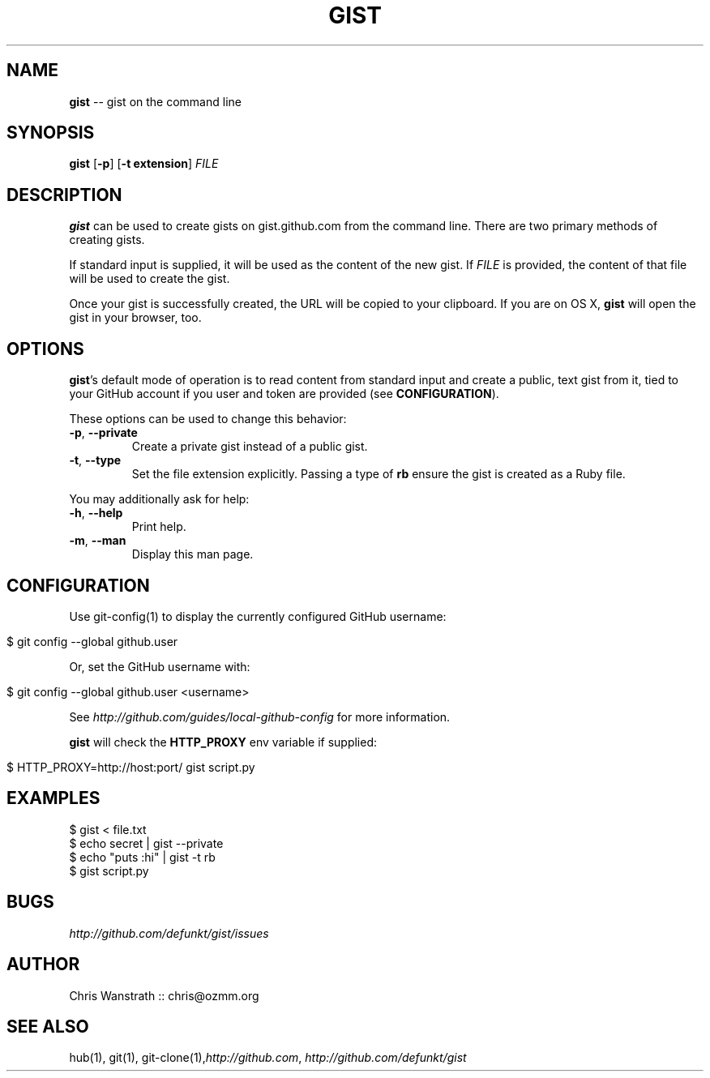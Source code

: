 .\" generated with Ron/v0.3
.\" http://github.com/rtomayko/ron/
.
.TH "GIST" "1" "February 2010" "GITHUB" "Gist Manual"
.
.SH "NAME"
\fBgist\fR \-\- gist on the command line
.
.SH "SYNOPSIS"
\fBgist\fR [\fB\-p\fR] [\fB\-t extension\fR] \fIFILE\fR
.
.SH "DESCRIPTION"
\fBgist\fR can be used to create gists on gist.github.com from the command
line. There are two primary methods of creating gists.
.
.P
If standard input is supplied, it will be used as the content of the
new gist. If \fIFILE\fR is provided, the content of that file will be used
to create the gist.
.
.P
Once your gist is successfully created, the URL will be copied to your
clipboard. If you are on OS X, \fBgist\fR will open the gist in your
browser, too.
.
.SH "OPTIONS"
\fBgist\fR's default mode of operation is to read content from standard
input and create a public, text gist from it, tied to your GitHub
account if you user and token are provided (see \fBCONFIGURATION\fR).
.
.P
These options can be used to change this behavior:
.
.TP
\fB\-p\fR, \fB\-\-private\fR 
Create a private gist instead of a public gist.
.
.TP
\fB\-t\fR, \fB\-\-type\fR 
Set the file extension explicitly. Passing a type of \fBrb\fR ensure
the gist is created as a Ruby file.
.
.P
You may additionally ask for help:
.
.TP
\fB\-h\fR, \fB\-\-help\fR 
Print help.
.
.TP
\fB\-m\fR, \fB\-\-man\fR 
Display this man page.
.
.SH "CONFIGURATION"
Use git\-config(1) to display the currently configured GitHub username:
.
.IP "" 4
.
.nf

$ git config \-\-global github.user 
.
.fi
.
.IP "" 0
.
.P
Or, set the GitHub username with:
.
.IP "" 4
.
.nf

$ git config \-\-global github.user <username> 
.
.fi
.
.IP "" 0
.
.P
See \fIhttp://github.com/guides/local\-github\-config\fR for more
information.
.
.P
\fBgist\fR will check the \fBHTTP_PROXY\fR env variable if supplied:
.
.IP "" 4
.
.nf

$ HTTP_PROXY=http://host:port/ gist script.py 
.
.fi
.
.IP "" 0
.
.SH "EXAMPLES"
.
.nf

$ gist < file.txt
$ echo secret | gist \-\-private
$ echo "puts :hi" | gist \-t rb
$ gist script.py 
.
.fi
.
.SH "BUGS"
\fIhttp://github.com/defunkt/gist/issues\fR
.
.SH "AUTHOR"
Chris Wanstrath :: chris@ozmm.org
.
.SH "SEE ALSO"
hub(1), git(1), git\-clone(1),\fIhttp://github.com\fR, \fIhttp://github.com/defunkt/gist\fR
